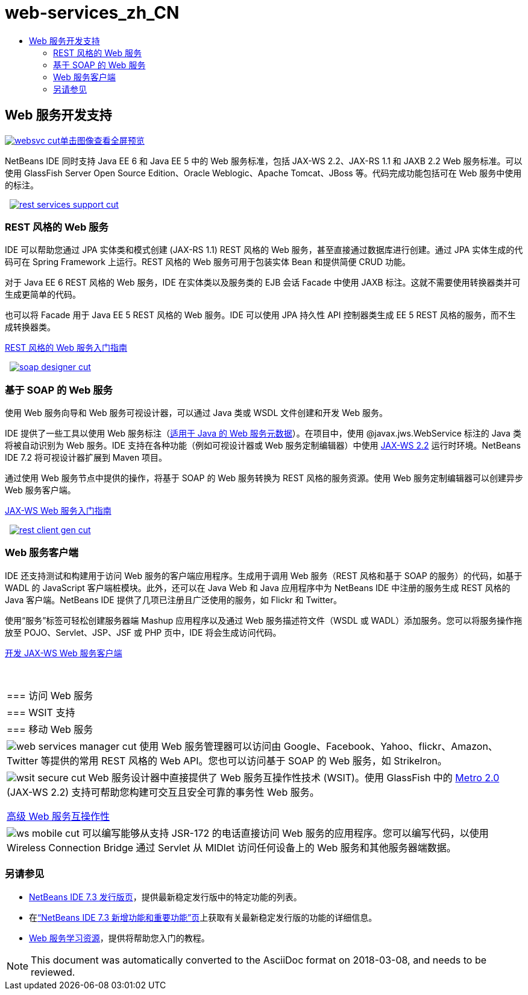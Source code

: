 // 
//     Licensed to the Apache Software Foundation (ASF) under one
//     or more contributor license agreements.  See the NOTICE file
//     distributed with this work for additional information
//     regarding copyright ownership.  The ASF licenses this file
//     to you under the Apache License, Version 2.0 (the
//     "License"); you may not use this file except in compliance
//     with the License.  You may obtain a copy of the License at
// 
//       http://www.apache.org/licenses/LICENSE-2.0
// 
//     Unless required by applicable law or agreed to in writing,
//     software distributed under the License is distributed on an
//     "AS IS" BASIS, WITHOUT WARRANTIES OR CONDITIONS OF ANY
//     KIND, either express or implied.  See the License for the
//     specific language governing permissions and limitations
//     under the License.
//

= web-services_zh_CN
:jbake-type: page
:jbake-tags: oldsite, needsreview
:jbake-status: published
:keywords: Apache NetBeans  web-services_zh_CN
:description: Apache NetBeans  web-services_zh_CN
:toc: left
:toc-title:

 

== Web 服务开发支持

link:../../images_www/v7/screenshots/websvc.png[image:websvc-cut.png[][font-11]#单击图像查看全屏预览#]

NetBeans IDE 同时支持 Java EE 6 和 Java EE 5 中的 Web 服务标准，包括 JAX-WS 2.2、JAX-RS 1.1 和 JAXB 2.2 Web 服务标准。可以使用 GlassFish Server Open Source Edition、Oracle Weblogic、Apache Tomcat、JBoss 等。代码完成功能包括可在 Web 服务中使用的标注。

    [overview-right]#link:../../images_www/v7/3/features/rest-services-support.png[image:rest-services-support-cut.png[]]#

=== REST 风格的 Web 服务

IDE 可以帮助您通过 JPA 实体类和模式创建 (JAX-RS 1.1) REST 风格的 Web 服务，甚至直接通过数据库进行创建。通过 JPA 实体生成的代码可在 Spring Framework 上运行。REST 风格的 Web 服务可用于包装实体 Bean 和提供简便 CRUD 功能。

对于 Java EE 6 REST 风格的 Web 服务，IDE 在实体类以及服务类的 EJB 会话 Facade 中使用 JAXB 标注。这就不需要使用转换器类并可生成更简单的代码。

也可以将 Facade 用于 Java EE 5 REST 风格的 Web 服务。IDE 可以使用 JPA 持久性 API 控制器类生成 EE 5 REST 风格的服务，而不生成转换器类。

link:../../kb/docs/websvc/rest.html[REST 风格的 Web 服务入门指南]

     [overview-left]#link:../../images_www/v7/3/features/soap-designer.png[image:soap-designer-cut.png[]]#

=== 基于 SOAP 的 Web 服务

使用 Web 服务向导和 Web 服务可视设计器，可以通过 Java 类或 WSDL 文件创建和开发 Web 服务。

IDE 提供了一些工具以使用 Web 服务标注（link:http://jcp.org/en/jsr/detail?id=181[适用于 Java 的 Web 服务元数据]）。在项目中，使用 @javax.jws.WebService 标注的 Java 类将被自动识别为 Web 服务。IDE 支持在各种功能（例如可视设计器或 Web 服务定制编辑器）中使用 link:https://jax-ws.dev.java.net[JAX-WS 2.2] 运行时环境。NetBeans IDE 7.2 将可视设计器扩展到 Maven 项目。

通过使用 Web 服务节点中提供的操作，将基于 SOAP 的 Web 服务转换为 REST 风格的服务资源。使用 Web 服务定制编辑器可以创建异步 Web 服务客户端。

link:../../kb/docs/websvc/jax-ws.html[JAX-WS Web 服务入门指南]

     [overview-right]#link:../../images_www/v7/3/features/rest-client-gen.png[image:rest-client-gen-cut.png[]]#

=== Web 服务客户端

IDE 还支持测试和构建用于访问 Web 服务的客户端应用程序。生成用于调用 Web 服务（REST 风格和基于 SOAP 的服务）的代码，如基于 WADL 的 JavaScript 客户端桩模块。此外，还可以在 Java Web 和 Java 应用程序中为 NetBeans IDE 中注册的服务生成 REST 风格的 Java 客户端。NetBeans IDE 提供了几项已注册且广泛使用的服务，如 Flickr 和 Twitter。

使用“服务”标签可轻松创建服务器端 Mashup 应用程序以及通过 Web 服务描述符文件（WSDL 或 WADL）添加服务。您可以将服务操作拖放至 POJO、Servlet、JSP、JSF 或 PHP 页中，IDE 将会生成访问代码。

link:../../kb/docs/websvc/client.html[开发 JAX-WS Web 服务客户端]

 
|===

|=== 访问 Web 服务

 |

=== WSIT 支持

 |

=== 移动 Web 服务

 

|[overview-centre]#image:web-services-manager-cut.png[]#
使用 Web 服务管理器可以访问由 Google、Facebook、Yahoo、flickr、Amazon、Twitter 等提供的常用 REST 风格的 Web API。您也可以访问基于 SOAP 的 Web 服务，如 StrikeIron。

 |

[overview-centre]#image:wsit-secure-cut.png[]#
Web 服务设计器中直接提供了 Web 服务互操作性技术 (WSIT)。使用 GlassFish 中的 link:http://metro.dev.java.net/[Metro 2.0] (JAX-WS 2.2) 支持可帮助您构建可交互且安全可靠的事务性 Web 服务。

link:../../kb/docs/websvc/wsit.html[高级 Web 服务互操作性]

 |

[overview-centre]#image:ws-mobile-cut.png[]#
可以编写能够从支持 JSR-172 的电话直接访问 Web 服务的应用程序。您可以编写代码，以使用 Wireless Connection Bridge 通过 Servlet 从 MIDlet 访问任何设备上的 Web 服务和其他服务器端数据。

 
|===

=== 另请参见

* link:/community/releases/73/index.html[NetBeans IDE 7.3 发行版页]，提供最新稳定发行版中的特定功能的列表。
* 在link:http://wiki.netbeans.org/NewAndNoteworthyNB73[“NetBeans IDE 7.3 新增功能和重要功能”页]上获取有关最新稳定发行版的功能的详细信息。
* link:../../kb/trails/web.html[Web 服务学习资源]，提供将帮助您入门的教程。

NOTE: This document was automatically converted to the AsciiDoc format on 2018-03-08, and needs to be reviewed.
